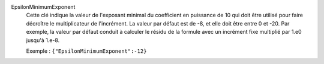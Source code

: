 .. index:: single: EpsilonMinimumExponent

EpsilonMinimumExponent
  Cette clé indique la valeur de l'exposant minimal du coefficient en
  puissance de 10 qui doit être utilisé pour faire décroître le multiplicateur
  de l'incrément. La valeur par défaut est de -8, et elle doit être entre 0 et
  -20. Par exemple, la valeur par défaut conduit à calculer le résidu de la
  formule avec un incrément fixe multiplié par 1.e0 jusqu'à 1.e-8.

  Exemple :
  ``{"EpsilonMinimumExponent":-12}``

